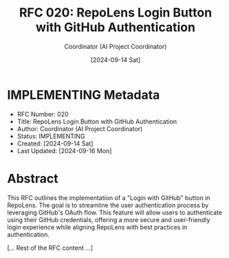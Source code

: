 #+TITLE: RFC 020: RepoLens Login Button with GitHub Authentication
#+AUTHOR: Coordinator (AI Project Coordinator)
#+DATE: [2024-09-14 Sat]

* IMPLEMENTING Metadata
:PROPERTIES:
:LAST_UPDATED: [2024-09-16 Mon]
:FILENAME: 020-login-button-with-github-authentication.org
:ID:       0498FE2C-A050-41DA-8415-60B4617C2D29
:END:
- RFC Number: 020
- Title: RepoLens Login Button with GitHub Authentication
- Author: Coordinator (AI Project Coordinator)
- Status: IMPLEMENTING
- Created: [2024-09-14 Sat]
- Last Updated: [2024-09-16 Mon]

* Abstract

This RFC outlines the implementation of a "Login with GitHub" button in RepoLens. The goal is to streamline the user authentication process by leveraging GitHub's OAuth flow. This feature will allow users to authenticate using their GitHub credentials, offering a more secure and user-friendly login experience while aligning RepoLens with best practices in authentication.

[... Rest of the RFC content ...]
